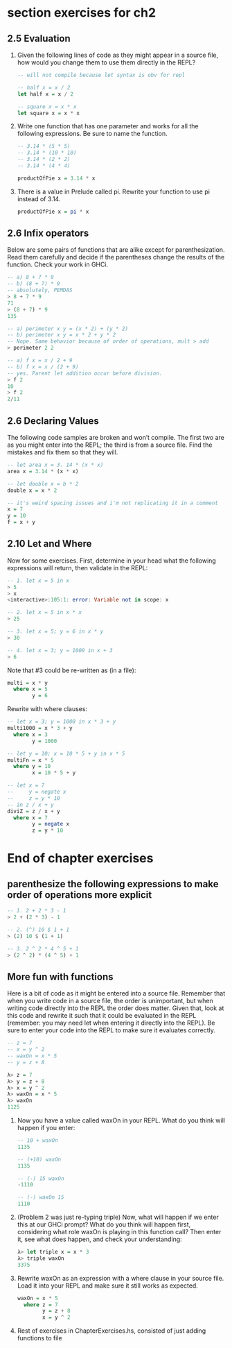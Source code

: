 * section exercises for ch2
** 2.5 Evaluation
   1. Given the following lines of code as they might appear in a source file, how would you change
      them to use them directly in the REPL?
      #+BEGIN_SRC haskell
        -- will not compile because let syntax is obv for repl

        -- half x = x / 2
        let half x = x / 2

        -- square x = x * x
        let square x = x * x
      #+END_SRC

   2. Write one function that has one parameter and works for all the following expressions. Be sure
      to name the function.
      #+BEGIN_SRC haskell
        -- 3.14 * (5 * 5)
        -- 3.14 * (10 * 10)
        -- 3.14 * (2 * 2)
        -- 3.14 * (4 * 4)

        productOfPie x = 3.14 * x
      #+END_SRC

   3. There is a value in Prelude called pi. Rewrite your function to use pi instead of 3.14.
      #+BEGIN_SRC haskell
      productOfPie x = pi * x
      #+END_SRC
** 2.6 Infix operators
   Below are some pairs of functions that are alike except for parenthesization. Read them carefully
   and decide if the parentheses change the results of the function. Check your work in GHCi.

   #+BEGIN_SRC haskell
     -- a) 8 + 7 * 9
     -- b) (8 + 7) * 9
     -- absolutely, PEMDAS
     > 8 + 7 * 9
     71
     > (8 + 7) * 9
     135

     -- a) perimeter x y = (x * 2) + (y * 2)
     -- b) perimeter x y = x * 2 + y * 2
     -- Nope. Same behavior because of order of operations, mult > add 
     > perimeter 2 2

     -- a) f x = x / 2 + 9
     -- b) f x = x / (2 + 9)
     -- yes. Parent let addition occur before division.
     > f 2
     10
     > f 2
     2/11
   #+END_SRC
** 2.6 Declaring Values
   The following code samples are broken and won’t compile. The first two are as you might enter
   into the REPL; the third is from a source file. Find the mistakes and fix them so that they will.

   #+BEGIN_SRC haskell
   -- let area x = 3. 14 * (x * x)
   area x = 3.14 * (x * x)

   -- let double x = b * 2
   double x = x * 2

   -- it's weird spacing issues and i'm not replicating it in a comment
   x = 7 
   y = 10
   f = x + y
   #+END_SRC

** 2.10 Let and Where
   Now for some exercises. First, determine in your head what the following expressions will return,
   then validate in the REPL:

   #+BEGIN_SRC haskell
   -- 1. let x = 5 in x
   > 5
   > x
   <interactive>:105:1: error: Variable not in scope: x
   
   -- 2. let x = 5 in x * x
   > 25

   -- 3. let x = 5; y = 6 in x * y
   > 30
   
   -- 4. let x = 3; y = 1000 in x + 3
   > 6 
   #+END_SRC

   Note that #3 could be re-written as (in a file):

   #+BEGIN_SRC haskell
   multi = x * y
     where x = 5
           y = 6
   #+END_SRC

   Rewrite with where clauses:

   #+BEGIN_SRC haskell
   -- let x = 3; y = 1000 in x * 3 + y
   multi1000 = x * 3 + y
     where x = 3
           y = 1000 

   -- let y = 10; x = 10 * 5 + y in x * 5
   multiFn = x * 5
     where y = 10
           x = 10 * 5 + y

   -- let x = 7
   --     y = negate x
   --     z = y * 10
   -- in z / x + y
   diviZ = z / x + y
     where x = 7
           y = negate x
           z = y * 10
   #+END_SRC
* End of chapter exercises

** parenthesize the following expressions to make order of operations more explicit
   
   #+BEGIN_SRC haskell
   -- 1. 2 + 2 * 3 - 1
   > 2 + (2 * 3) - 1

   -- 2. (^) 10 $ 1 + 1
   > (2) 10 $ (1 + 1)

   -- 3. 2 ^ 2 * 4 ^ 5 + 1
   > (2 ^ 2) * (4 ^ 5) + 1
   #+END_SRC

** More fun with functions

   Here is a bit of code as it might be entered into a source file. Remember that when you write
   code in a source file, the order is unimportant, but when writing code directly into the REPL the
   order does matter. Given that, look at this code and rewrite it such that it could be evaluated in
   the REPL (remember: you may need let when entering it directly into the REPL). Be sure to enter your
   code into the REPL to make sure it evaluates correctly.

   #+BEGIN_SRC haskell
     -- z = 7
     -- x = y ^ 2
     -- waxOn = x * 5
     -- y = z + 8
   
     λ> z = 7
     λ> y = z + 8
     λ> x = y ^ 2
     λ> waxOn = x * 5
     λ> waxOn
     1125
   #+END_SRC

   1. Now you have a value called waxOn in your REPL. What do you think will happen if you enter:

      #+BEGIN_SRC haskell
      -- 10 + waxOn
      1135
      
      -- (+10) waxOn
      1135

      -- (-) 15 waxOn
      -1110

      -- (-) waxOn 15
      1110
      #+END_SRC

   2. (Problem 2 was just re-typing triple) Now, what will happen if we enter this at our GHCi
      prompt? What do you think will happen first, considering what role waxOn is playing in this
      function call? Then enter it, see what does happen, and check your understanding:

      #+BEGIN_SRC haskell
      λ> let triple x = x * 3
      λ> triple waxOn
      3375
      #+END_SRC
      
   3. Rewrite waxOn as an expression with a where clause in your source file. Load it into your REPL
      and make sure it still works as expected.

      #+BEGIN_SRC haskell
      waxOn = x * 5
        where z = 7
              y = z + 8
              x = y ^ 2      
      #+END_SRC
  
   4. Rest of exercises in ChapterExercises.hs, consisted of just adding functions to file
